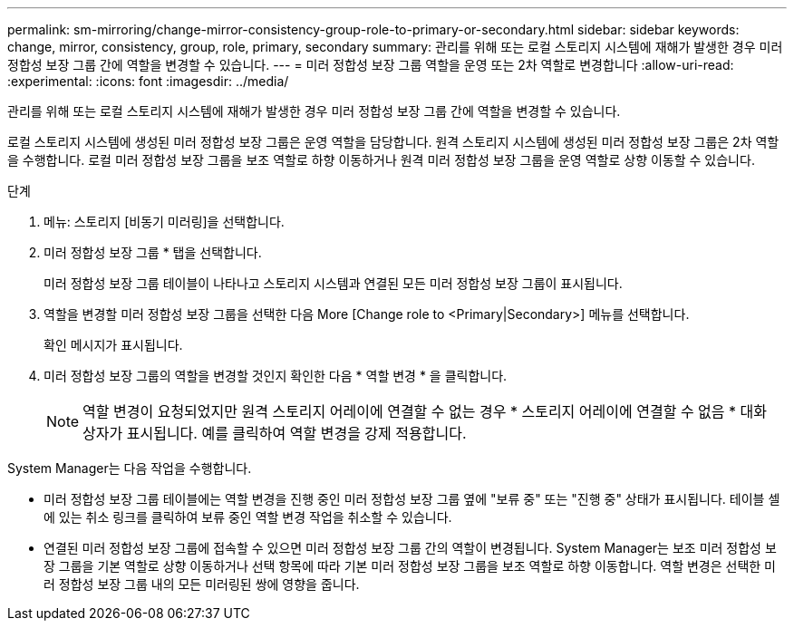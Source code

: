 ---
permalink: sm-mirroring/change-mirror-consistency-group-role-to-primary-or-secondary.html 
sidebar: sidebar 
keywords: change, mirror, consistency, group, role, primary, secondary 
summary: 관리를 위해 또는 로컬 스토리지 시스템에 재해가 발생한 경우 미러 정합성 보장 그룹 간에 역할을 변경할 수 있습니다. 
---
= 미러 정합성 보장 그룹 역할을 운영 또는 2차 역할로 변경합니다
:allow-uri-read: 
:experimental: 
:icons: font
:imagesdir: ../media/


[role="lead"]
관리를 위해 또는 로컬 스토리지 시스템에 재해가 발생한 경우 미러 정합성 보장 그룹 간에 역할을 변경할 수 있습니다.

로컬 스토리지 시스템에 생성된 미러 정합성 보장 그룹은 운영 역할을 담당합니다. 원격 스토리지 시스템에 생성된 미러 정합성 보장 그룹은 2차 역할을 수행합니다. 로컬 미러 정합성 보장 그룹을 보조 역할로 하향 이동하거나 원격 미러 정합성 보장 그룹을 운영 역할로 상향 이동할 수 있습니다.

.단계
. 메뉴: 스토리지 [비동기 미러링]을 선택합니다.
. 미러 정합성 보장 그룹 * 탭을 선택합니다.
+
미러 정합성 보장 그룹 테이블이 나타나고 스토리지 시스템과 연결된 모든 미러 정합성 보장 그룹이 표시됩니다.

. 역할을 변경할 미러 정합성 보장 그룹을 선택한 다음 More [Change role to <Primary|Secondary>] 메뉴를 선택합니다.
+
확인 메시지가 표시됩니다.

. 미러 정합성 보장 그룹의 역할을 변경할 것인지 확인한 다음 * 역할 변경 * 을 클릭합니다.
+
[NOTE]
====
역할 변경이 요청되었지만 원격 스토리지 어레이에 연결할 수 없는 경우 * 스토리지 어레이에 연결할 수 없음 * 대화 상자가 표시됩니다. 예를 클릭하여 역할 변경을 강제 적용합니다.

====


System Manager는 다음 작업을 수행합니다.

* 미러 정합성 보장 그룹 테이블에는 역할 변경을 진행 중인 미러 정합성 보장 그룹 옆에 "보류 중" 또는 "진행 중" 상태가 표시됩니다. 테이블 셀에 있는 취소 링크를 클릭하여 보류 중인 역할 변경 작업을 취소할 수 있습니다.
* 연결된 미러 정합성 보장 그룹에 접속할 수 있으면 미러 정합성 보장 그룹 간의 역할이 변경됩니다. System Manager는 보조 미러 정합성 보장 그룹을 기본 역할로 상향 이동하거나 선택 항목에 따라 기본 미러 정합성 보장 그룹을 보조 역할로 하향 이동합니다. 역할 변경은 선택한 미러 정합성 보장 그룹 내의 모든 미러링된 쌍에 영향을 줍니다.

